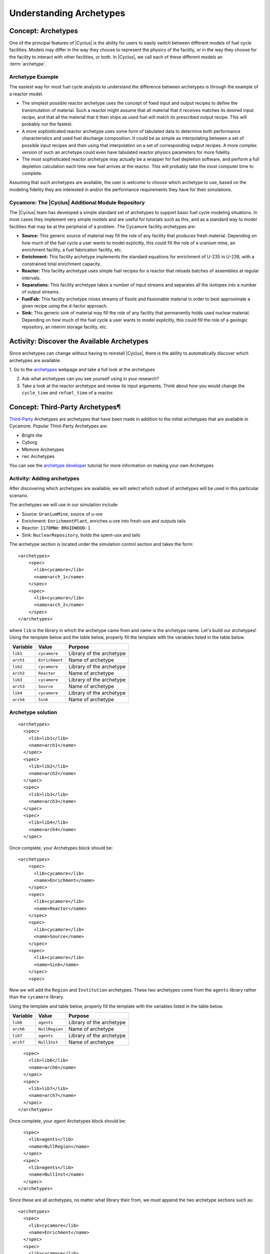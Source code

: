 Understanding Archetypes 
++++++++++++++++++++++++

Concept: Archetypes
===================

One of the principal features of |Cyclus| is the ability for users to easily
switch between different models of fuel cycle facilities.  Models may differ
in the way they choose to represent the physics of the facility, or in the way
they choose for the facility to interact with other facilities, or both. In
|Cyclus|, we call each of these different models an :term:`archetype`.

Archetype Example
-----------------

The easiest way for most fuel cycle analysts to understand the difference
between archetypes is through the example of a reactor model.

* The simplest possible reactor archetype uses the concept of fixed input and
  output recipes to define the transmutation of material.  Such a reactor
  might assume that all material that it receives matches its desired input
  recipe, and that all the material that it then ships as used fuel will match
  its prescribed output recipe.  This will probably run the fastest.
* A more sophisticated reactor archetype uses some form of tabulated data to
  determine both performance characteristics and used fuel discharge
  composition.  It could be as simple as interpolating between a set of
  possible input recipes and then using that interpolation on a set of
  corresponding output recipes.  A more complex version of such an archetype
  could even have tabulated reactor physics parameters for more fidelity.
* The most sophisticated reactor archetype may actually be a wrapper for fuel
  depletion software, and perform a full depletion calculation each time new
  fuel arrives at the reactor.  This will probably take the most computer time
  to complete.

Assuming that such archetypes are available, the user is welcome to choose
which archetype to use, based on the modeling fidelity they are interested in
and/or the performance requirements they have for their simulations.

Cycamore: The |Cyclus| Additional Module Repository
----------------------------------------------------

The |Cyclus| team has developed a simple standard set of archetypes to support
basic fuel cycle modeling situations.  In most cases they implement very
simple models and are useful for tutorials such as this, and as a standard way
to model facilities that may be at the peripheral of a problem.  The Cycamore
facility archetypes are:

* **Source:** This generic source of material may fill the role of any
  facility that produces fresh material.  Depending on how much of the fuel
  cycle a user wants to model explicitly, this could fill the role of a uranium
  mine, an enrichment facility, a fuel fabrication facility, etc.
* **Enrichment:** This facility archetype implements the standard equations for
  enrichment of U-235 in U-238, with a constrained total enrichment capacity.
* **Reactor:** This facility archetype uses simple fuel recipes for a reactor
  that reloads batches of assemblies at regular intervals.
* **Separations:** This facility archetype takes a number of input streams and
  separates all the isotopes into a number of output streams.
* **FuelFab:** This facility archetype mixes streams of fissile and
  fissionable material in order to best approximate a given recipe using the
  d-factor approach.
* **Sink:** This generic sink of material may fill the role of any facility
  that permanently holds used nuclear material.  Depending on how much of the
  fuel cycle a user wants to model explicitly, this could fill the role of a
  geologic repository, an interim storage facility, etc.


Activity: Discover the Available Archetypes
===========================================

Since archetypes can change without having to reinstall |Cyclus|, there is
the ability to automatically discover which archetypes are available.

1. Go to the `archetypes
<http://fuelcycle.org/user/cycamoreagents.html?highlight=source#cycamore-source webpage>`_ webpage and take a full look at the archetypes

2. Ask what archetypes can you see yourself using in your research?

3. Take a look at the reactor archetype and review its input arguments. Think about how you would change the ``cycle_time`` and ``refuel_time`` of a reactor.

Concept: Third-Party Archetypes¶
=========================================
`Third-Party <http://fuelcycle.org/user/index.html?highlight=third-party>`_ Archetypes are archetypes that have been made in addition to the initial archetypes that are available in Cycamore. Popular Third-Party Archetypes are:

* Bright-lite
* Cyborg
* Mbmore Archetypes
* rwc Archetypes

You can see the `archetype developer <http://fuelcycle.org/arche/tutorial/input_files.html>`_ tutorial for more information on making your own Archetypes

Activity: Adding archetypes
-----------------------------

After discovering which archetypes are available, we will select which
subset of archetypes will be used in this particular scenario.

The archetypes we will use in our simulation include:

-  Source: ``UraniumMine``, source of u-ore
-  Enrichment: ``EnrichmentPlant``, enriches u-ore into fresh-uox and outputs tails
-  Reactor: ``1178MWe BRAIDWOOD-1``
-  Sink: ``NuclearRepository``, holds the spent-uox and tails

The archetype section is located under the simulation control section and takes the form:

::

    <archetypes>
        <spec>
          <lib>cycamore</lib>
          <name>arch_1</name>
        </spec>
        <spec>
          <lib>cycamore</lib>
          <name>arch_2</name>
        </spec>
    </archetypes>

where ``lib`` is the library in which the archetype came from and name is
the archetype name. Let's build our archetypes!
Using the template below and the table below,
properly fill the template with the variables listed in the table below.

+-------------+------------------+----------------------------+
| Variable    | Value            | Purpose                    |
+=============+==================+============================+
| ``lib1``    | ``cycamore``     | Library of the archetype   |
+-------------+------------------+----------------------------+
| ``arch1``   | ``Enrichment``   | Name of archetype          |
+-------------+------------------+----------------------------+
| ``lib2``    | ``cycamore``     | Library of the archetype   |
+-------------+------------------+----------------------------+
| ``arch2``   | ``Reactor``      | Name of archetype          |
+-------------+------------------+----------------------------+
| ``lib3``    | ``cycamore``     | Library of the archetype   |
+-------------+------------------+----------------------------+
| ``arch3``   | ``Source``       | Name of archetype          |
+-------------+------------------+----------------------------+
| ``lib4``    | ``cycamore``     | Library of the archetype   |
+-------------+------------------+----------------------------+
| ``arch4``   | ``Sink``         | Name of archetype          |
+-------------+------------------+----------------------------+


Archetype solution
------------------
::

      <archetypes>
        <spec>
          <lib>lib1</lib>
          <name>arch1</name>
        </spec>
        <spec>
          <lib>lib2</lib>
          <name>arch2</name>
        </spec>
        <spec>
          <lib>lib3</lib>
          <name>arch3</name>
        </spec>
        <spec>
          <lib>lib4</lib>
          <name>arch4</name>
        </spec>

Once complete, your Archetypes block should be:
::

  <archetypes>
      <spec>
        <lib>cycamore</lib>
        <name>Enrichment</name>
      </spec>
      <spec>
        <lib>cycamore</lib>
        <name>Reactor</name>
      </spec>
      <spec>
        <lib>cycamore</lib>
        <name>Source</name>
      </spec>
      <spec>
        <lib>cycamore</lib>
        <name>Sink</name>
      </spec>
      <spec>

Now we will add the ``Region`` and ``Institution`` archetypes. These two
archetypes come from the ``agents`` library rather than the ``cycamore``
library.

Using the template and table below,
properly fill the template with the variables listed in the table below.

+-------------+------------------+----------------------------+
| Variable    | Value            | Purpose                    |
+=============+==================+============================+
| ``lib6``    | ``agents``       | Library of the archetype   |
+-------------+------------------+----------------------------+
| ``arch6``   | ``NullRegion``   | Name of archetype          |
+-------------+------------------+----------------------------+
| ``lib7``    | ``agents``       | Library of the archetype   |
+-------------+------------------+----------------------------+
| ``arch7``   | ``NullInst``     | Name of archetype          |
+-------------+------------------+----------------------------+

::

        <spec>
          <lib>lib6</lib>
          <name>arch6</name>
        </spec>
        <spec>
          <lib>lib7</lib>
          <name>arch7</name>
        </spec>
      </archetypes>

Once complete, your `agent` Archetypes block should be:
::

        <spec>
          <lib>agents</lib>
          <name>NullRegion</name>
        </spec>
        <spec>
          <lib>agents</lib>
          <name>NullInst</name>
        </spec>
      </archetypes>

Since these are all archetypes, no matter what library their from, we must append the two archetype sections such as:

::

      <archetypes>
        <spec>
          <lib>cycamore</lib>
          <name>Enrichment</name>
        </spec>
        <spec>
          <lib>cycamore</lib>
          <name>Reactor</name>
        </spec>
        <spec>
          <lib>cycamore</lib>
          <name>Source</name>
        </spec>
        <spec>
          <lib>cycamore</lib>
          <name>Sink</name>
        </spec>
        <spec>
          <lib>agents</lib>
          <name>NullRegion</name>
        </spec>
        <spec>
          <lib>agents</lib>
          <name>NullInst</name>
        </spec>
      </archetypes>

Concept: Source Archetype
=========================
The Source facility acts as a source of material with a fixed throughput (per time step) capacity and a lifetime capacity defined by a total inventory size. It offers its material as a single commodity. If a composition recipe is specified, it provides that single material composition to requesters. If unspecified, the source provides materials with the exact requested compositions. The inventory size and throughput both default to infinite. Supplies material results in corresponding decrease in inventory, and when the inventory size reaches zero, the source can provide no more material.
The Source archetype is of the form:
::

  <facility>
    <name>Source</name>
    <config>
      <Source>
        <outcommod>out_commodity</outcommod>
      </Source>
    </config>
  </facility>



Concept: Enrichment Archetype
==============================
The Enrichment facility is a simple agent that enriches natural uranium in a Cyclus simulation. It does not explicitly compute the physical enrichment process, rather it calculates the SWU required to convert an source uranium recipe (i.e. natural uranium) into a requested enriched recipe (i.e. 4% enriched uranium), given the natural uranium inventory constraint and its SWU capacity constraint.
The Enrichment archetype is of the form:
::

      <facility>
        <name>EnrichmentPlant</name>
        <config>
          <Enrichment>
            <feed_commod>feed_commodity</feed_commod>
            <feed_recipe>feed_recipe</feed_recipe>
            <product_commod>product_commodity</product_commod>
            <tails_commod>tails_commodity</tails_commod>
            <max_feed_inventory>1000000</max_feed_inventory>
          </Enrichment>
        </config>
      </facility>

Concept: Reactor Archetype
==========================
Reactor is a simple, general reactor based on static compositional transformations to model fuel burnup. The user specifies a set of input fuels and corresponding burnt compositions that fuel is transformed to when it is discharged from the core. No incremental transmutation takes place. Rather, at the end of an operational cycle, the batch being discharged from the core is instantaneously transmuted from its original fresh fuel composition into its spent fuel form.

Each fuel is identified by a specific input commodity and has an associated input recipe (nuclide composition), output recipe, output commidity, and preference. The preference identifies which input fuels are preferred when requesting. Changes in these preferences can be specified as a function of time using the pref_change variables. Changes in the input-output recipe compositions can also be specified as a function of time using the recipe_change variables.

The reactor treats fuel as individual assemblies that are never split, combined or otherwise treated in any non-discrete way. Fuel is requested in full-or-nothing assembly sized quanta. If real-world assembly modeling is unnecessary, parameters can be adjusted (e.g. n_assem_core, assem_size, n_assem_batch). At the end of every cycle, a full batch is discharged from the core consisting of n_assem_batch assemblies of assem_size kg. The reactor also has a specifiable refueling time period following the end of each cycle at the end of which it will resume operation on the next cycle if it has enough fuel for a full core; otherwise it waits until it has enough fresh fuel assemblies.
When the reactor reaches the end of its lifetime, it will discharge all material from its core and trade away all its spent fuel as quickly as possible. Full decommissioning will be delayed until all spent fuel is gone. If the reactor has a full core when it is decommissioned (i.e. is mid-cycle) when the reactor is decommissioned, half (rounded up to nearest int) of its assemblies are transmuted to their respective burnt compositions.
The Reactor archetype is of the form:
::

  <facility>
    <name>reactor_name</name>
    <config>
      <Reactor>
        <fuel_incommods> <val>input_fuel_commodity</val> </fuel_incommods>
        <fuel_inrecipes> <val>input_fuel_recipe</val> </fuel_inrecipes>
        <fuel_outcommods> <val>output_fuel_commodity</val> </fuel_outcommods>
        <fuel_outrecipes> <val>output_fuel_recipe</val> </fuel_outrecipes>
        <cycle_time>18</cycle_time>
        <refuel_time>1</refuel_time>
        <assem_size>33000</assem_size>
        <n_assem_core>3</n_assem_core>
        <n_assem_batch>1</n_assem_batch>
        <power_cap>power_out</power_cap>
      </Reactor>
    </config>
  </facility>

Concept: Sink Archetype
=======================

A sink facility that accepts materials and products with a fixed throughput (per time step) capacity and a lifetime capacity defined by a total inventory size. The inventory size and throughput capacity both default to infinite. If a recipe is provided, it will request material with that recipe. Requests are made for any number of specified commodities.
The Sink archetype is of the form:
::

  <facility>
    <name>Sink_name</name>
    <config>
      <Sink>
        <in_commods>
          <val>input_commodity</val>
          <val>input_commodity</val>
        </in_commods>
      </Sink>
    </config>
  </facility>
